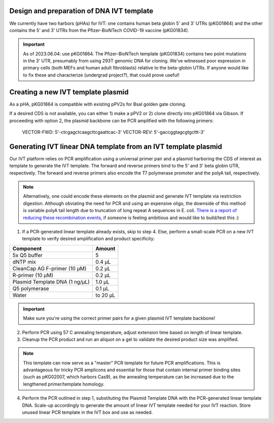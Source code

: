 Design and preparation of DNA IVT template
=============================================
We currently have two harbors (pHAs) for IVT: one contains human beta globin 5' and 3' UTRs (pKG01864) and the other contains the 5' and 3' UTRs from the Pfizer-BioNTech COVID-19 vaccine (pKG01834). 


.. important:: 
  As of 2023.06.04: use pKG01864. The Pfizer-BioNTech template (pKG01834) contains two point mutations in the 3' UTR, presumably from using 293T genomic DNA for cloning. We've witnessed poor expression in primary cells (both MEFs and human adult fibroblasts) relative to the beta-globin UTRs. If anyone would like to fix these and characterize (undergrad project?), that could prove useful!


Creating a new IVT template plasmid
=========================================
As a pHA, pKG01864 is compatible with existing pPV2s for BsaI golden gate cloning. 

If a desired CDS is not available, you can either 1) make a pPV2 or 2) clone directly into pKG01864 via Gibson. If proceeding with option 2, the plasmid backbone can be PCR amplified with the following primers: 

    VECTOR-FWD: 5'-ctcgagctcaagcttcgaattcac-3'
    VECTOR-REV: 5'-gaccggtagcgtgcttt-3'

Generating IVT linear DNA template from an IVT template plasmid
==================================================================

Our IVT platform relies on PCR amplification using a universal primer pair and a plasmid harboring the CDS of interest as template to generate the IVT template. The forward and reverse primers bind to the 5' and 3' beta globin UTR, respectively.  The forward and reverse primers also encode the T7 polymerase promoter and the polyA tail, respectively. 

.. note:: Alternatively, one could encode these elements on the plasmid and generate IVT template via restriction digestion. Although obviating the need for PCR and using an expensive oligo, the downside of this method is variable polyA tail length due to truncation of long repeat A sequences in E. coli. `There is a report of reducing these recombination events, <10.1261/rna.069286.118>`_ if someone is feeling ambitious and would like to build/test this :) 

1. If a PCR-generated linear template already exists, skip to step 4. Else, perform a small-scale PCR on a new IVT template to verify desired amplification and product specificity:

================================= =================================================
  Component                          Amount
================================= =================================================
 5x Q5 buffer                     5
 dNTP mix                         0.4 µL
 CleanCap AG F-primer (10 µM)     0.2 µL 
 R-primer (10 µM)                 0.2 µL
 Plasmid Template DNA (1 ng/µL)   1.0 µL
 Q5 polymerase                    0.1 µL
 Water                            to 20 µL
================================= =================================================   

.. important:: 
  Make sure you're using the correct primer pairs for a given plasmid IVT template backbone!   

2. Perform PCR using 57 C annealing temperature, adjust extension time based on length of linear template.
   
3. Cleanup the PCR product and run an aliquot on a gel to validate the desired product size was amplified. 

.. note:: This template can now serve as a "master" PCR template for future PCR amplifications. This is advantageous for tricky PCR amplicons and essential for those that contain internal primer binding sites (such as pKG02007, which harbors Cas9), as the annealing temperature can be increased due to the lengthened primer/template homology.


4. Perform the PCR outlined in step 1, substituting the Plasmid Template DNA with the PCR-generated linear template DNA. Scale-up accordingly to generate the amount of linear IVT template needed for your IVT reaction. Store unused linear PCR template in the IVT box and use as needed.  